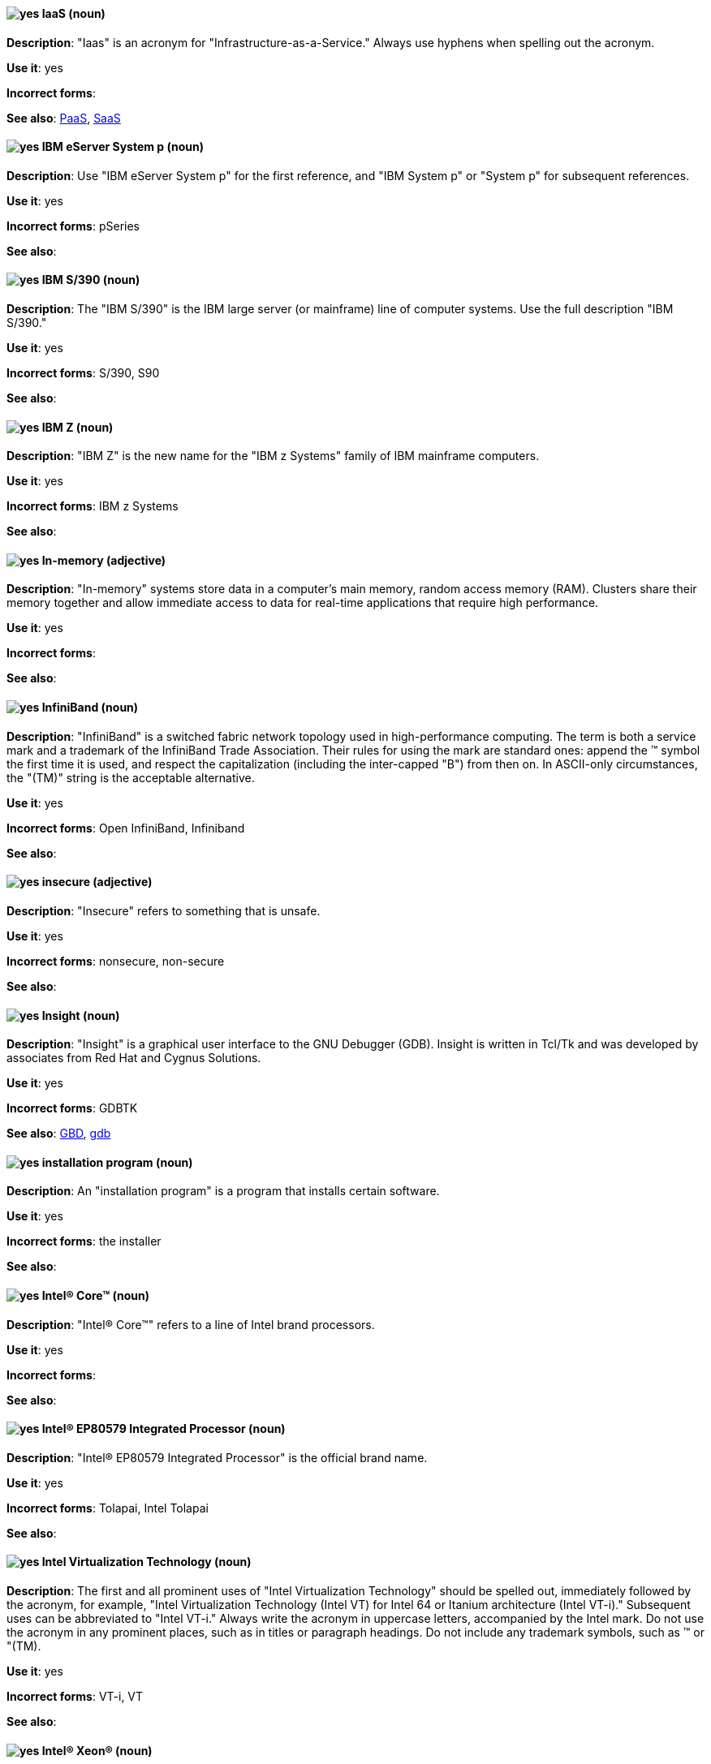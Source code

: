 [discrete]
[[iaas]]
==== image:images/yes.png[yes] IaaS (noun)
*Description*: "Iaas" is an acronym for "Infrastructure-as-a-Service." Always use hyphens when spelling out the acronym.

*Use it*: yes

*Incorrect forms*:

*See also*: xref:paas[PaaS], xref:saas[SaaS]


[discrete]
[[ibm-eserver-system-p]]
==== image:images/yes.png[yes] IBM eServer System p (noun)
*Description*: Use "IBM eServer System p" for the first reference, and "IBM System p" or "System p" for subsequent references.

*Use it*: yes

*Incorrect forms*: pSeries

*See also*:

[discrete]
[[ibm-s-390]]
==== image:images/yes.png[yes] IBM S/390 (noun)
*Description*: The "IBM S/390" is the IBM large server (or mainframe) line of computer systems. Use the full description "IBM S/390."

*Use it*: yes

*Incorrect forms*: S/390, S90

*See also*:

[discrete]
[[ibm-z]]
==== image:images/yes.png[yes] IBM Z (noun)
*Description*: "IBM Z" is the new name for the "IBM z Systems" family of IBM mainframe computers.

*Use it*: yes

*Incorrect forms*: IBM z Systems

*See also*:

[discrete]
[[in-memory]]
==== image:images/yes.png[yes] In-memory (adjective)
*Description*: "In-memory" systems store data in a computer's main memory, random access memory (RAM). Clusters share their memory together and allow immediate access to data for real-time applications that require high performance.

*Use it*: yes

*Incorrect forms*:

*See also*:

[discrete]
[[infiniband]]
==== image:images/yes.png[yes] InfiniBand (noun)
*Description*: "InfiniBand" is a switched fabric network topology used in high-performance computing. The term is both a service mark and a trademark of the InfiniBand Trade Association. Their rules for using the mark are standard ones: append the (TM) symbol the first time it is used, and respect the capitalization (including the inter-capped "B") from then on. In ASCII-only circumstances, the "\(TM)" string is the acceptable alternative.

*Use it*: yes

*Incorrect forms*: Open InfiniBand, Infiniband

*See also*:

[discrete]
[[insecure]]
==== image:images/yes.png[yes] insecure (adjective)
*Description*: "Insecure" refers to something that is unsafe.

*Use it*: yes

*Incorrect forms*: nonsecure, non-secure

*See also*:

[discrete]
[[insight]]
==== image:images/yes.png[yes] Insight (noun)
*Description*: "Insight" is a graphical user interface to the GNU Debugger (GDB). Insight is written in Tcl/Tk and was developed by associates from Red Hat and Cygnus Solutions.

*Use it*: yes

*Incorrect forms*: GDBTK

*See also*: xref:gdb[GBD], xref:gdb-command[gdb]

[discrete]
[[installation-program]]
==== image:images/yes.png[yes] installation program (noun)
*Description*: An "installation program" is a program that installs certain software.

*Use it*: yes

*Incorrect forms*: the installer

*See also*:

[discrete]
[[intel-coretm]]
==== image:images/yes.png[yes] Intel(R) Core(TM) (noun)
*Description*: "Intel(R) Core(TM)" refers to a line of Intel brand processors.

*Use it*: yes

*Incorrect forms*:

*See also*:

[discrete]
[[intel-ep80579-integrated-processor]]
==== image:images/yes.png[yes] Intel(R) EP80579 Integrated Processor (noun)
*Description*: "Intel(R) EP80579 Integrated Processor" is the official brand name.

*Use it*: yes

*Incorrect forms*: Tolapai, Intel Tolapai

*See also*:

[discrete]
[[intel-virtualization-technology]]
==== image:images/yes.png[yes] Intel Virtualization Technology (noun)
*Description*: The first and all prominent uses of "Intel Virtualization Technology" should be spelled out, immediately followed by the acronym, for example, "Intel Virtualization Technology (Intel VT) for Intel 64 or Itanium architecture (Intel VT-i)." Subsequent uses can be abbreviated to "Intel VT-i." Always write the acronym in uppercase letters, accompanied by the Intel mark. Do not use the acronym in any prominent places, such as in titles or paragraph headings. Do not include any trademark symbols, such as (TM) or "\(TM).

*Use it*: yes

*Incorrect forms*: VT-i, VT

*See also*:

[discrete]
[[intel-xeon]]
==== image:images/yes.png[yes] Intel(R) Xeon(R) (noun)
*Description*: "Intel(R) Xeon(R)" refers to a line of Intel brand processors.

*Use it*: yes

*Incorrect forms*:

*See also*:

[discrete]
[[interesting]]
==== image:images/no.png[no] interesting (adjective)
*Description*: Avoid using "interesting," as this term is a substitute for showing the reader why something is of interest. Instead of writing, "It is interesting to note...," consider using a "Note" admonition.

*Use it*: no

*Incorrect forms*:

*See also*:

[discrete]
[[iops]]
==== image:images/yes.png[yes] IOPS (noun)
*Description*: "IOPS" is an acronym for "input/output operations per second."

*Use it*: yes

*Incorrect forms*: Iops, IOPs

*See also*:

[discrete]
[[ip]]
==== image:images/yes.png[yes] IP (noun)
*Description*: "IP" is an acronym for "Internet Protocol."

*Use it*: yes

*Incorrect forms*: Ip

*See also*:

[discrete]
[[ip-masquerade]]
==== image:images/yes.png[yes] IP Masquerade (noun)
*Description*: "IP Masquerade" is a Linux networking function. IP Masquerade, also called "IPMASQ" or "MASQ," allows one or more computers in a network without assigned IP addresses to communicate with the internet using the Linux server's assigned IP address. The IPMASQ server acts as a gateway, and the other devices are invisible behind it. To other machines on the internet, the outgoing traffic appears to be coming from the IPMASQ server and not the internal PCs. Because IPMASQ is a generic technology, the server can be connected to other computers through LAN technologies such as Ethernet, Token Ring, and FDDI, as well as dial-up connections such as PPP or SLIP.

*Use it*: yes

*Incorrect forms*:

*See also*:

[discrete]
[[ipsec]]
==== image:images/yes.png[yes] IPsec (noun)
*Description*: "IPsec" is an acronym for "Internet Protocol security."

*Use it*: yes

*Incorrect forms*: IPSec

*See also*:

[discrete]
[[ip-switching]]
==== image:images/yes.png[yes] IP switching (noun)
*Description*: "IP switching" is a type of IP routing developed by Ipsilon Networks, Inc. Unlike conventional routers, IP switching routers use ATM hardware to speed packets through networks. Although the technology is new, it appears to be considerably faster than older router techniques.

*Use it*: yes

*Incorrect forms*:

*See also*:

[discrete]
[[iseries]]
==== image:images/yes.png[yes] ISeries (noun)
*Description*: Use "IBM eServer System i" for the first reference, and "IBM System i" or "System i" for subsequent references.

*Use it*: yes

*Incorrect forms*: iSeries

*See also*:

[discrete]
[[iso]]
==== image:images/yes.png[yes] ISO (noun)
*Description*: "ISO" is an acronym for the "International Organization for Standardization," which is an international standard-setting body made up of representatives from multiple national standards organizations. Since its founding in February 1947, ISO has promoted worldwide proprietary, industrial, and commercial standards.

*Use it*: yes

*Incorrect forms*: iso

*See also*:

[discrete]
[[iso-image]]
==== image:images/yes.png[yes] ISO image (noun)
*Description*: An "ISO image" is a type of disk image comprising the data contents from every written sector on a media disk. ISO image files use the `.iso` file extension. According to Wikipedia, the ISO name comes from the ISO 9660 file system used with CD-ROM media, but what is known as an ISO image might also contain a UDF (ISO/IEC 13346) file system, which is often used by DVDs and Blu-ray discs.

*Use it*: yes

*Incorrect forms*: iso image

*See also*:

[discrete]
[[it]]
==== image:images/yes.png[yes] IT, I.T. (noun)
*Description*: "IT" and "I.T." are acronyms for "information technology." Use "I.T." (with periods) only in headlines or subheadings where all uppercase letters are used to clarify that the word is "IT" rather than "it."

*Use it*: yes

*Incorrect forms*:

*See also*:

[discrete]
[[itanium]]
==== image:images/yes.png[yes] Itanium (noun)
*Description*: "Itanium" is a 64-bit RISC microprocessor and a member of Intel's Merced family of processors. Based on the Explicitly Parallel Instruction Computing (EPIC) design philosophy, which states that the compiler should decide which instructions be executed together, Itanium has the highest FPU power available. In 64-bit mode, Itanium is able to calculate two bundles of a maximum of three instructions at a time. In 32-bit mode, it is much slower. Decoders must first translate 32-bit instruction sets into 64-bit instruction sets, which results in extra-clock cycle use. Itanium's primary use is driving large applications that require more than 4 GB of memory, such as databases, ERP, and future internet applications.

*Use it*: yes

*Incorrect forms*: IA64, ia64

*See also*:

[discrete]
[[itanium-2]]
==== image:images/yes.png[yes] Itanium 2 (noun)
*Description*: "Itanium 2" is correct. Do not use "Itanium2" without the space between "Itanium" and "2."

*Use it*: yes

*Incorrect forms*: Itanium2

*See also*:
